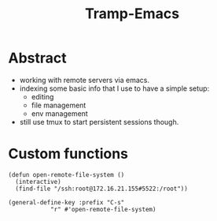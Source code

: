 :PROPERTIES:
:ID:       72e5e672-da30-4fda-9efb-6258a1712f8f
:END:
#+title: Tramp-Emacs
#+filetags: :emacs:tools:

* Abstract

 - working with remote servers via emacs.
 - indexing some basic info that I use to have a simple setup:
   - editing
   - file management
   - env management
 - still use tmux to start persistent sessions though.

* Custom functions

#+begin_src elisp
(defun open-remote-file-system ()
  (interactive)
  (find-file "/ssh:root@172.16.21.155#5522:/root"))

(general-define-key :prefix "C-s"
		    "r" #'open-remote-file-system)
#+end_src
